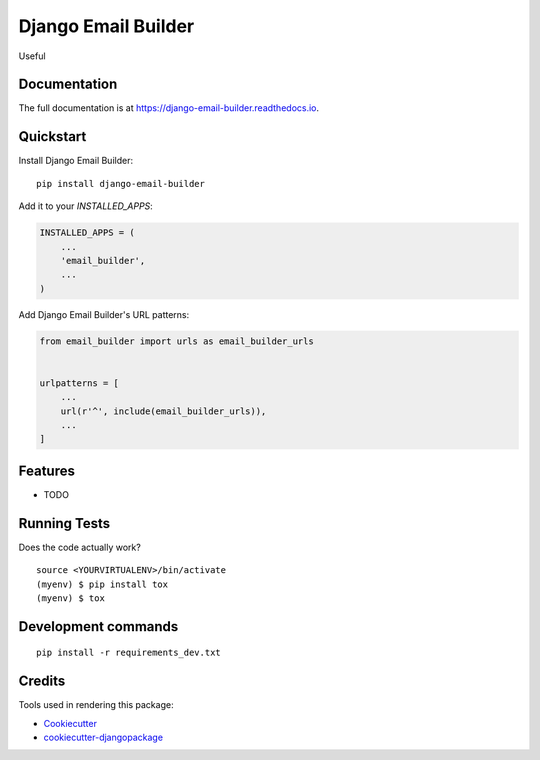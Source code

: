 =============================
Django Email Builder
=============================

.. image:: https://badge.fury.io/py/django-email-builder.svg
    :target: https://badge.fury.io/py/django-email-builder

.. image:: https://travis-ci.org/frankhood/django-email-builder.svg?branch=master
    :target: https://travis-ci.org/frankhood/django-email-builder

.. image:: https://codecov.io/gh/frankhood/django-email-builder/branch/master/graph/badge.svg
    :target: https://codecov.io/gh/frankhood/django-email-builder

Useful

Documentation
-------------

The full documentation is at https://django-email-builder.readthedocs.io.

Quickstart
----------

Install Django Email Builder::

    pip install django-email-builder

Add it to your `INSTALLED_APPS`:

.. code-block:: python

    INSTALLED_APPS = (
        ...
        'email_builder',
        ...
    )

Add Django Email Builder's URL patterns:

.. code-block:: python

    from email_builder import urls as email_builder_urls


    urlpatterns = [
        ...
        url(r'^', include(email_builder_urls)),
        ...
    ]

Features
--------

* TODO

Running Tests
-------------

Does the code actually work?

::

    source <YOURVIRTUALENV>/bin/activate
    (myenv) $ pip install tox
    (myenv) $ tox


Development commands
---------------------

::

    pip install -r requirements_dev.txt

Credits
-------

Tools used in rendering this package:

*  Cookiecutter_
*  `cookiecutter-djangopackage`_

.. _Cookiecutter: https://github.com/audreyr/cookiecutter
.. _`cookiecutter-djangopackage`: https://github.com/pydanny/cookiecutter-djangopackage
